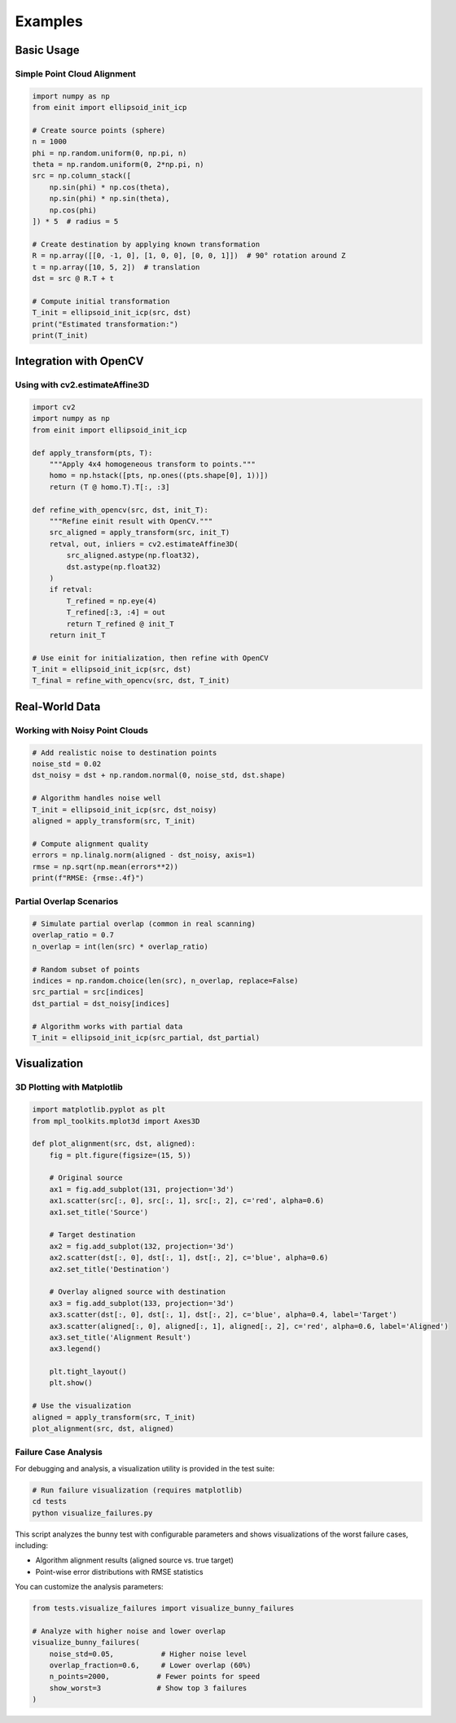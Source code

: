 Examples
========

Basic Usage
-----------

Simple Point Cloud Alignment
~~~~~~~~~~~~~~~~~~~~~~~~~~~~~

.. code-block:: python

   import numpy as np
   from einit import ellipsoid_init_icp

   # Create source points (sphere)
   n = 1000
   phi = np.random.uniform(0, np.pi, n)
   theta = np.random.uniform(0, 2*np.pi, n)
   src = np.column_stack([
       np.sin(phi) * np.cos(theta),
       np.sin(phi) * np.sin(theta),
       np.cos(phi)
   ]) * 5  # radius = 5

   # Create destination by applying known transformation
   R = np.array([[0, -1, 0], [1, 0, 0], [0, 0, 1]])  # 90° rotation around Z
   t = np.array([10, 5, 2])  # translation
   dst = src @ R.T + t

   # Compute initial transformation
   T_init = ellipsoid_init_icp(src, dst)
   print("Estimated transformation:")
   print(T_init)

Integration with OpenCV
-----------------------

Using with cv2.estimateAffine3D
~~~~~~~~~~~~~~~~~~~~~~~~~~~~~~~

.. code-block:: python

   import cv2
   import numpy as np
   from einit import ellipsoid_init_icp

   def apply_transform(pts, T):
       """Apply 4x4 homogeneous transform to points."""
       homo = np.hstack([pts, np.ones((pts.shape[0], 1))])
       return (T @ homo.T).T[:, :3]

   def refine_with_opencv(src, dst, init_T):
       """Refine einit result with OpenCV."""
       src_aligned = apply_transform(src, init_T)
       retval, out, inliers = cv2.estimateAffine3D(
           src_aligned.astype(np.float32),
           dst.astype(np.float32)
       )
       if retval:
           T_refined = np.eye(4)
           T_refined[:3, :4] = out
           return T_refined @ init_T
       return init_T

   # Use einit for initialization, then refine with OpenCV
   T_init = ellipsoid_init_icp(src, dst)
   T_final = refine_with_opencv(src, dst, T_init)

Real-World Data
---------------

Working with Noisy Point Clouds
~~~~~~~~~~~~~~~~~~~~~~~~~~~~~~~

.. code-block:: python

   # Add realistic noise to destination points
   noise_std = 0.02
   dst_noisy = dst + np.random.normal(0, noise_std, dst.shape)

   # Algorithm handles noise well
   T_init = ellipsoid_init_icp(src, dst_noisy)
   aligned = apply_transform(src, T_init)

   # Compute alignment quality
   errors = np.linalg.norm(aligned - dst_noisy, axis=1)
   rmse = np.sqrt(np.mean(errors**2))
   print(f"RMSE: {rmse:.4f}")

Partial Overlap Scenarios
~~~~~~~~~~~~~~~~~~~~~~~~~

.. code-block:: python

   # Simulate partial overlap (common in real scanning)
   overlap_ratio = 0.7
   n_overlap = int(len(src) * overlap_ratio)
   
   # Random subset of points
   indices = np.random.choice(len(src), n_overlap, replace=False)
   src_partial = src[indices]
   dst_partial = dst_noisy[indices]

   # Algorithm works with partial data
   T_init = ellipsoid_init_icp(src_partial, dst_partial)

Visualization
-------------

3D Plotting with Matplotlib
~~~~~~~~~~~~~~~~~~~~~~~~~~~

.. code-block:: python

   import matplotlib.pyplot as plt
   from mpl_toolkits.mplot3d import Axes3D

   def plot_alignment(src, dst, aligned):
       fig = plt.figure(figsize=(15, 5))
       
       # Original source
       ax1 = fig.add_subplot(131, projection='3d')
       ax1.scatter(src[:, 0], src[:, 1], src[:, 2], c='red', alpha=0.6)
       ax1.set_title('Source')
       
       # Target destination
       ax2 = fig.add_subplot(132, projection='3d')
       ax2.scatter(dst[:, 0], dst[:, 1], dst[:, 2], c='blue', alpha=0.6)
       ax2.set_title('Destination')
       
       # Overlay aligned source with destination
       ax3 = fig.add_subplot(133, projection='3d')
       ax3.scatter(dst[:, 0], dst[:, 1], dst[:, 2], c='blue', alpha=0.4, label='Target')
       ax3.scatter(aligned[:, 0], aligned[:, 1], aligned[:, 2], c='red', alpha=0.6, label='Aligned')
       ax3.set_title('Alignment Result')
       ax3.legend()
       
       plt.tight_layout()
       plt.show()

   # Use the visualization
   aligned = apply_transform(src, T_init)
   plot_alignment(src, dst, aligned)

Failure Case Analysis
~~~~~~~~~~~~~~~~~~~~~

For debugging and analysis, a visualization utility is provided in the test suite:

.. code-block:: bash

   # Run failure visualization (requires matplotlib)
   cd tests
   python visualize_failures.py

This script analyzes the bunny test with configurable parameters and shows visualizations of the worst failure cases, including:

- Algorithm alignment results (aligned source vs. true target)
- Point-wise error distributions with RMSE statistics

You can customize the analysis parameters:

.. code-block:: python

   from tests.visualize_failures import visualize_bunny_failures
   
   # Analyze with higher noise and lower overlap
   visualize_bunny_failures(
       noise_std=0.05,           # Higher noise level
       overlap_fraction=0.6,     # Lower overlap (60%)
       n_points=2000,           # Fewer points for speed
       show_worst=3             # Show top 3 failures
   )